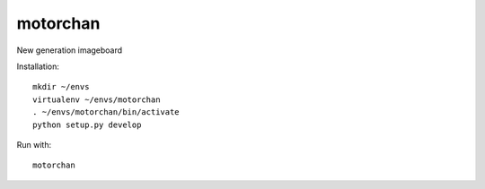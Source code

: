 motorchan
=========

New generation imageboard

Installation:

::

   mkdir ~/envs
   virtualenv ~/envs/motorchan
   . ~/envs/motorchan/bin/activate
   python setup.py develop

Run with:

::

   motorchan



